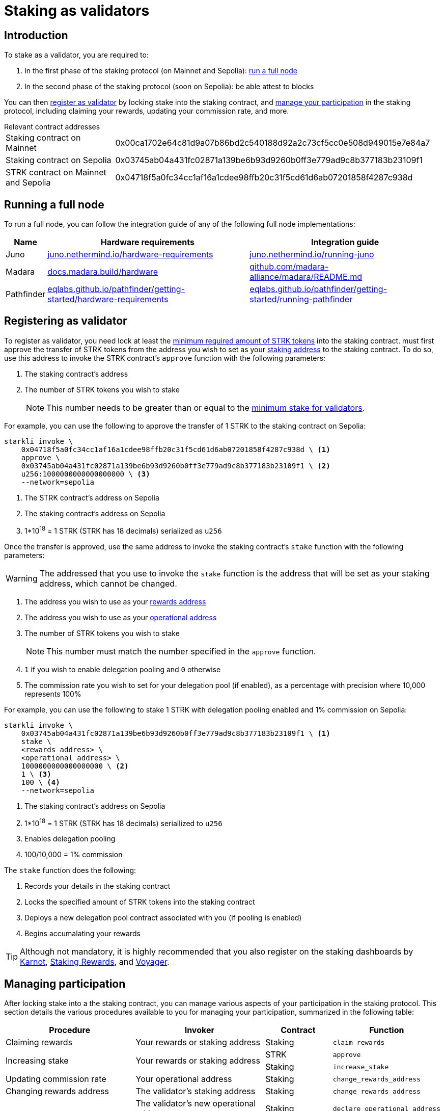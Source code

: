= Staking as validators

== Introduction

To stake as a validator, you are required to:

. In the first phase of the staking protocol (on Mainnet and Sepolia): xref:running_a_full_node[run a full node]
. In the second phase of the staking protocol (soon on Sepolia): be able attest to blocks

You can then xref:registering_as_validator[register as validator] by locking stake into the staking contract, and xref:managing_participation[manage your participation] in the staking protocol, including claiming your rewards, updating your commission rate, and more.

.Relevant contract addresses
[horizontal, labelwidth="25"]
Staking contract on Mainnet:: 0x00ca1702e64c81d9a07b86bd2c540188d92a2c73cf5cc0e508d949015e7e84a7
Staking contract on Sepolia:: 0x03745ab04a431fc02871a139be6b93d9260b0ff3e779ad9c8b377183b23109f1
STRK contract on Mainnet and Sepolia:: 0x04718f5a0fc34cc1af16a1cdee98ffb20c31f5cd61d6ab07201858f4287c938d

== Running a full node 

To run a full node, you can follow the integration guide of any of the following full node implementations:

[%autowidth]
|===
| Name | Hardware requirements | Integration guide

| Juno
| https://juno.nethermind.io/hardware-requirements[juno.nethermind.io/hardware-requirements^]
| https://juno.nethermind.io/running-juno[juno.nethermind.io/running-juno^]

| Madara
| https://docs.madara.build/hardware[docs.madara.build/hardware^]
| https://github.com/madara-alliance/madara/blob/main/README.md#%EF%B8%8F-installation[github.com/madara-alliance/madara/README.md^]

| Pathfinder
| https://eqlabs.github.io/pathfinder/getting-started/hardware-requirements[eqlabs.github.io/pathfinder/getting-started/hardware-requirements^]
| https://eqlabs.github.io/pathfinder/getting-started/running-pathfinder[eqlabs.github.io/pathfinder/getting-started/running-pathfinder^]
|===

== Registering as validator

To register as validator, you need lock at least the xref:architecture-and-concepts:staking.adoc#protocol[minimum required amount of STRK tokens] into the staking contract. must first approve the transfer of STRK tokens from the address you wish to set as your xref:architecture-and-concepts:staking.adoc#addresses[staking address] to the staking contract. To do so, use this address to invoke the STRK contract's `approve` function with the following parameters:

. The staking contract's address
. The number of STRK tokens you wish to stake
+
[NOTE]
====
This number needs to be greater than or equal to the xref:architecture-and-concepts:staking.adoc#protocol[minimum stake for validators].
====

For example, you can use the following to approve the transfer of 1 STRK to the staking contract on Sepolia: 

[source,terminal]
----
starkli invoke \
    0x04718f5a0fc34cc1af16a1cdee98ffb20c31f5cd61d6ab07201858f4287c938d \ <1>
    approve \
    0x03745ab04a431fc02871a139be6b93d9260b0ff3e779ad9c8b377183b23109f1 \ <2>
    u256:1000000000000000000 \ <3>
    --network=sepolia
----
<1> The STRK contract's address on Sepolia
<2> The staking contract's address on Sepolia
<3> 1*10^18^ = 1 STRK (STRK has 18 decimals) serialized as `u256`

Once the transfer is approved, use the same address to invoke the staking contract's `stake` function with the following parameters:

[WARNING]
====
The addressed that you use to invoke the `stake` function is the address that will be set as your staking address, which cannot be changed.
====

. The address you wish to use as your xref:architecture-and-concepts:staking.adoc#addresses[rewards address]
. The address you wish to use as your xref:architecture-and-concepts:staking.adoc#addresses[operational address]
. The number of STRK tokens you wish to stake
+
[NOTE]
====
This number must match the number specified in the `approve` function.
====

. `1` if you wish to enable delegation pooling and `0` otherwise
. The commission rate you wish to set for your delegation pool (if enabled), as a percentage with precision where 10,000 represents 100%

For example, you can use the following to stake 1 STRK with delegation pooling enabled and 1% commission on Sepolia:

[source,terminal]
----
starkli invoke \
    0x03745ab04a431fc02871a139be6b93d9260b0ff3e779ad9c8b377183b23109f1 \ <1>
    stake \
    <rewards address> \
    <operational address> \
    1000000000000000000 \ <2>
    1 \ <3>
    100 \ <4>
    --network=sepolia 
----
<1> The staking contract's address on Sepolia
<2> 1*10^18^ = 1 STRK (STRK has 18 decimals) seriallized to `u256`
<3> Enables delegation pooling
<4> 100/10,000 = 1% commission

The `stake` function does the following:

. Records your details in the staking contract
. Locks the specified amount of STRK tokens into the staking contract
. Deploys a new delegation pool contract associated with you (if pooling is enabled)
. Begins accumalating your rewards

[TIP]
====
Although not mandatory, it is highly recommended that you also register on the staking dashboards by https://forms.gle/BUMEZx9dpd3DcdaT8[Karnot^], https://providers.stakingrewards.com/[Staking Rewards^], and https://forms.gle/WJqrRbUwxSyG7M9x7[Voyager^].
====

== Managing participation

After locking stake into a the staking contract, you can manage various aspects of your participation in the staking protocol. This section details the various procedures available to you for managing your participation, summarized in the following table:

[cols="2,2,1,1"]
|===
| Procedure | Invoker | Contract | Function

| Claiming rewards
| Your rewards or staking address
| Staking
| `claim_rewards` 

.2+.^| Increasing stake
.2+.^| Your rewards or staking address
| STRK
| `approve`
| Staking
| `increase_stake`

// | Enabling delegation
// | The validator's operational address
// | Staking
// | `set_open_for_delegation`

| Updating commission rate
| Your operational address
| Staking
| `change_rewards_address`

| Changing rewards address
| The validator's staking address
| Staking
| `change_rewards_address`

.2+.^| Changing operational address
| The validator's new operational address
| Staking
| `declare_operational_address`
| The validator's staking address
| Staking
| `change_operational_address`

.2+.^| Exiting the protocol
| The validator's staking address
| Staking
| `unstake_intent`
| Any address
| Staking
| `unstake_action`
|===

=== Claiming rewards

To claim rewards that have been accumulated for you, use your rewards or staking address to invoke the staking contract's `claim_rewards` function with your staking address as parameter. For example, you can use the following to claim rewards on Sepolia:

[source,terminal]
----
starkli invoke \
    0x03745ab04a431fc02871a139be6b93d9260b0ff3e779ad9c8b377183b23109f1 \ <1>
    claim_rewards \
    <your staking address> \
    --network=sepolia
----
<1> The staking contract's address on Sepolia

=== Increasing stake

To increase your stake, you must first approve the transfer of additional STRK tokens from your staking or rewards address to the staking contract, by using it to invoke the STRK contract's `approve` function with the following parameters:

. Your staking address
. The number of STRK to add to your stake

For an example of approving the transfer of 1 STRK to the staking contract on Sepolia, see xref:#registering_as_validator[]. Once the transfer is approved, use the same address to invoke the staking contract's `increase_stake` function with the following parameters:

. Your staking address
. The number of STRK tokens to add to your stake
+
[NOTE]
====
This number must match the number specified in the `approve` function.
====

For example, you can use the following to increase your stake by 1 STRK:

[source,terminal]
----
starkli invoke \
    0x03745ab04a431fc02871a139be6b93d9260b0ff3e779ad9c8b377183b23109f1 \ <1>
    increase_stake \
    <your staking address> \
    u256:1000000000000000000 \ <2>
    --network=sepolia
----
<1> The staking contract's address on Sepolia
<2> 1*10^18^ = 1 STRK (STRK has 18 decimals) seriallized to `u256`

The `increase_stake` function does the following:

. Adds the specified amount of STRK tokens to your current stake
. Recalculates rewards
. Updates the total staked amount

// === Enabling delegation

// If you did not enable delegation on initialization, you enable open delegation by using your operational address to invoke the staking contract's `set_open_for_delegation` function with the commission rate for the pool — expressed as a percentage with precision, where 10,000 represents 100% — as parameter. For example, you can use the following to open a delegation pool with 1% commission on Sepolia:

// [source,terminal]
// ----
// starkli invoke \
//     0x03745ab04a431fc02871a139be6b93d9260b0ff3e779ad9c8b377183b23109f1 \ <1>
//     set_open_for_delegation \
//     100 \ <2>
//     --network=sepolia
// ----
// <1> The staking contract's address on Sepolia
// <2> 1*10^18^ = 1 STRK (STRK has 18 decimals) serialized to `uint256`

// The `set_open_for_delegation` function creates a delegation pool associated with your staking contract, allowing delegators to delegate their stake to you.

=== Updating commission rate

[IMPORTANT]
====
Currently, commission rates can only be decreased.
====

To update the commission rate of your delegation pool, use your operational address to invoke the staking contract's `update_commission` function with the new commission rate as parameter. The commission rate should be expressed as a percentage with precision, where 10,000 represents 100%. For example, you can use the following to change the commission rate to 1% on Sepolia:

[source,terminal]
----
starkli invoke \
    0x03745ab04a431fc02871a139be6b93d9260b0ff3e779ad9c8b377183b23109f1 \ <1>
    update_commission \
    u256:1000000000000000000 \ <2>
    --network=sepolia
----
<1> The staking contract's address on Sepolia
<2> 1*10^18^ = 1 STRKS (STRK has 18 decimals) serialized as `u256`

=== Changing rewards address

To change your rewards address, use your staking address to invoke the staking contract's `change_rewards_address` function with the new address as parameter. For example, you can use the following to change rewards addresses on Sepolia:

[source,terminal]
----
starkli invoke \
    0x03745ab04a431fc02871a139be6b93d9260b0ff3e779ad9c8b377183b23109f1 \ <1>
    change_rewards_address \
    <new rewards address> \
    --network=sepolia
----
<1> The staking contract's address on Sepolia

=== Changing operational address

To change your operational address, you must first declare it by using your new operational address to invoke the staking contract's `declare_operational_address` function with your staking address as parameter. For example, you can use the following to declare a new operational address on Sepolia:

[source,terminal]
----
starkli invoke \
    0x03745ab04a431fc02871a139be6b93d9260b0ff3e779ad9c8b377183b23109f1 \ <1>
    declare_operational_address \
    <staking address> \
    --network=sepolia
----
<1> The staking contract's address on Sepolia

Once declared, you can use your staking address to invoke the staking contract's `change_operational_address` function with the new operational address as parameter. For example, you can use the following to change operational addresses on Sepolia:

[source,terminal]
----
starkli invoke \
    0x03745ab04a431fc02871a139be6b93d9260b0ff3e779ad9c8b377183b23109f1 \ <1>
    change_operational_address \
    <new operational address> \
    --network=sepolia
----
<1> The staking contract's address on Sepolia

=== Exiting the protocol

You can signal an unstake intent by invoking the staking contract's `unstake_intent`. For example, you can use the following to signal an unstake intent on Sepolia:

[source,terminal]
----
starkli invoke \
    0x03745ab04a431fc02871a139be6b93d9260b0ff3e779ad9c8b377183b23109f1 \ <1>
    unstake_intent \
    --network=sepolia
----
<1> The staking contract's address on Sepolia

The `unstake_intent` function does the following:

. Records your unstake intent
. Pauses your rewards collection
. Starts your xref:architecture-and-concepts:staking.adoc#latencies[waiting period]

Once the waiting period has passed, anyone can finalize your unstake intent by invoking the staking contract's `unstake_action` function with the validator's staking address as parameter. For example, you can use the following to finalize an unstake intent on Sepolia:

[source,terminal]
----
starkli invoke \
    0x03745ab04a431fc02871a139be6b93d9260b0ff3e779ad9c8b377183b23109f1 \ <1>
    unstake_action \
    <staking address> \
    --network=sepolia
----
<1> The staking contract's address on Sepolia